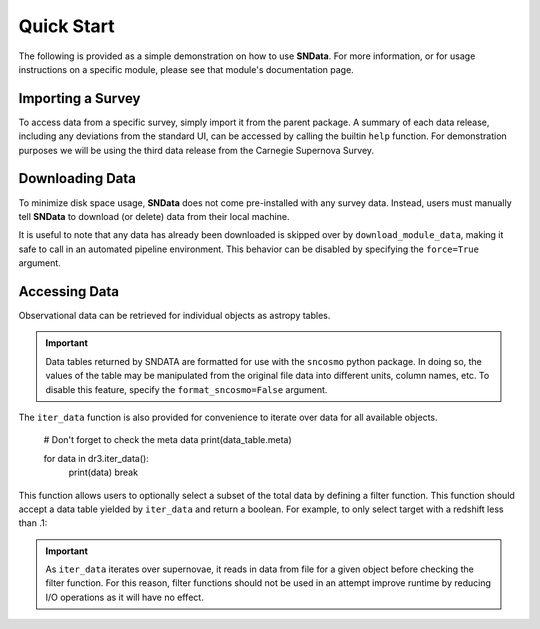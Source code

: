 Quick Start
===========

The following is provided as a simple demonstration on how to use **SNData**.
For more information, or for usage instructions on a specific module, please
see that module's documentation page.

Importing a Survey
------------------

To access data from a specific survey, simply import it from the parent
package. A summary of each data release, including any deviations from the
standard UI, can be accessed by calling the builtin ``help`` function. For
demonstration purposes we will be using the third data release from the
Carnegie Supernova Survey.

.. code-block:: python
   :linenos:

    from sndata.csp import dr3

    # Information about the parent survey
    print(dr3.survey_name)
    print(dr3.survey_abbrev)

    # A summary of the DR3 data set
    help(dr3)

    # Where to go for more information
    print(dr3.survey_url)

    # The type of data in this release
    print(dr3.data_type)

    # The primary publication(s) and NASA ADS link(s) describing the data
    print(dr3.publications)
    print(dr3.ads_url)


Downloading Data
----------------

To minimize disk space usage, **SNData** does not come pre-installed with any
survey data. Instead, users must manually tell **SNData** to download
(or delete) data from their local machine.

.. code-block:: python
   :linenos:

    # Get an overview of the provided data
    help(dr3)

    # Download data for the given survey / data release
    dr3.download_module_data()

    # Delete any downloaded data for the given survey / data release
    dr3.delete_module_data()


It is useful to note that any data has already been downloaded is skipped over
by ``download_module_data``, making it safe to call in an automated pipeline
environment. This behavior can be disabled by specifying the ``force=True``
argument.

Accessing Data
--------------

Observational data can be retrieved for individual objects as astropy tables.

.. code-block:: python
   :linenos:

    # Get a list of available objects
    list_of_ids = dr3.get_available_ids()

    # Get data for a given object
    demo_id = list_of_ids[0]
    data_table = get_data_for_id(demo_id)
    print(data_table)

.. important:: Data tables returned by SNDATA are formatted for use with the
   ``sncosmo`` python package. In doing so, the values of the table may be
   manipulated from the original file data into different units, column names,
   etc. To disable this feature, specify the ``format_sncosmo=False`` argument.

The ``iter_data`` function is also provided for convenience to iterate over
data for all available objects.

    # Don't forget to check the meta data
    print(data_table.meta)

    for data in dr3.iter_data():
        print(data)
        break

This function allows users to optionally select a subset of the total data
by defining a filter function. This function should accept a data table
yielded by ``iter_data`` and return a boolean. For example, to only select
target with a redshift less than .1:

.. code-block:: python
   :linenos:

    def filter_func(data_table):
        return data_table.meta['redshift'] < .1

    for data in dr3.iter_data(filter_func=filter_func):
        print(data)
        break

.. important:: As ``iter_data`` iterates over supernovae, it reads in data
   from file for a given object before checking the filter function. For this
   reason, filter functions should not be used in an attempt improve runtime
   by reducing I/O operations as it will have no effect.
